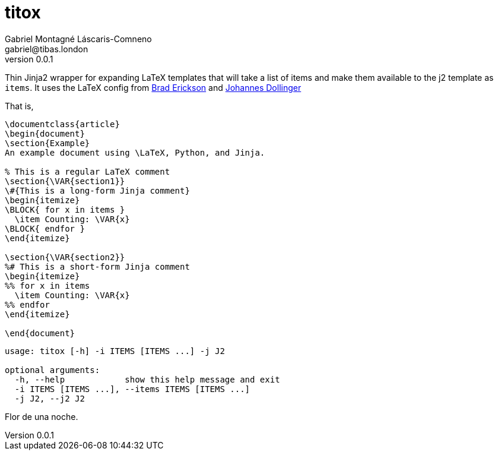 = titox
Gabriel Montagné Láscaris-Comneno <gabriel@tibas.london>
v0.0.1

Thin Jinja2 wrapper for expanding LaTeX templates that will take a list of items and make them available to the j2 template as `items`.
It uses the LaTeX config from http://eosrei.net/articles/2015/11/latex-templates-python-and-jinja2-generate-pdfs[Brad Erickson] and 
https://web.archive.org/web/20121024021221/http://e6h.de/post/11/[Johannes Dollinger]

That is, 

----
\documentclass{article}
\begin{document}
\section{Example}
An example document using \LaTeX, Python, and Jinja.

% This is a regular LaTeX comment
\section{\VAR{section1}}
\#{This is a long-form Jinja comment}
\begin{itemize}
\BLOCK{ for x in items }
  \item Counting: \VAR{x}
\BLOCK{ endfor }
\end{itemize}

\section{\VAR{section2}}
%# This is a short-form Jinja comment
\begin{itemize}
%% for x in items
  \item Counting: \VAR{x}
%% endfor
\end{itemize}

\end{document}
----

----
usage: titox [-h] -i ITEMS [ITEMS ...] -j J2

optional arguments:
  -h, --help            show this help message and exit
  -i ITEMS [ITEMS ...], --items ITEMS [ITEMS ...]
  -j J2, --j2 J2
----

Flor de una noche.

